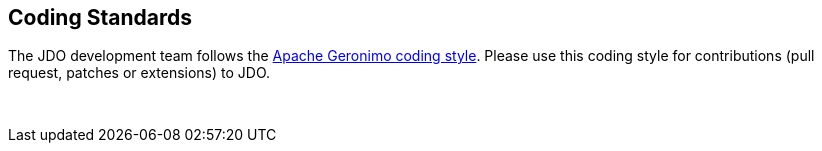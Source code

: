 :_basedir: 
:_imagesdir: images/
:notoc:
:notitle:
:grid: cols
:development:

[[index]]

== Coding Standardsanchor:Codeing_Standars[]

The JDO development team follows the http://cwiki.apache.org/GMOxDEV/Coding+standards[Apache Geronimo coding style].
Please use this coding style for contributions (pull request, patches or extensions) to JDO. 

{empty} +
